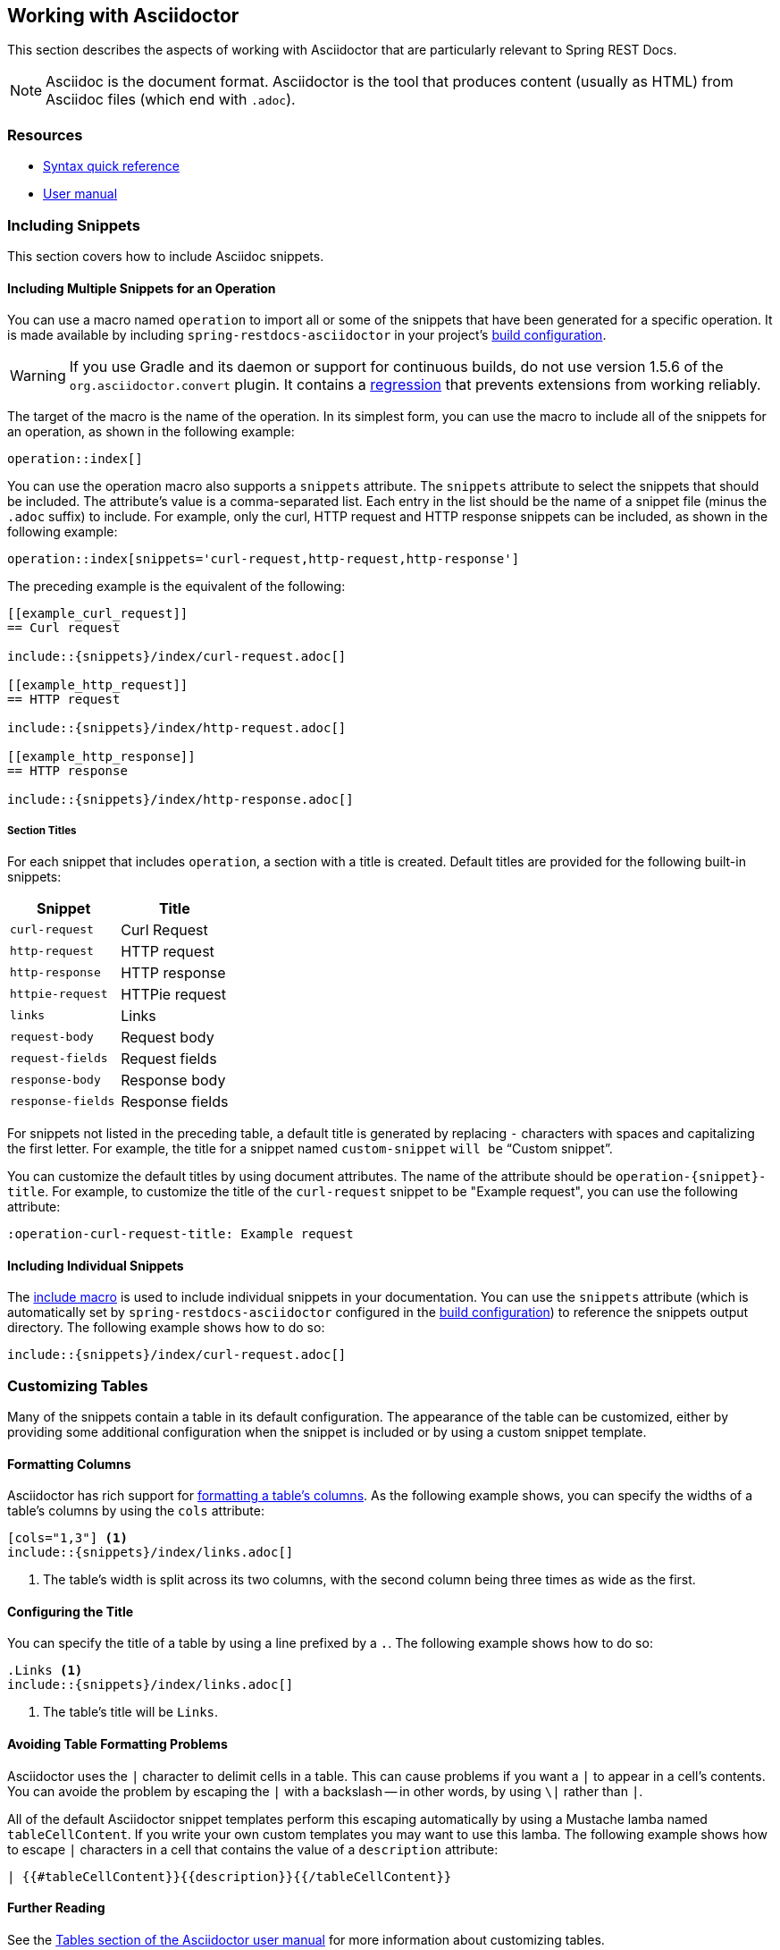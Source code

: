 [[working-with-asciidoctor]]
== Working with Asciidoctor

This section describes the aspects of working with Asciidoctor that are particularly
relevant to Spring REST Docs.

NOTE: Asciidoc is the document format. Asciidoctor is the tool that produces content
(usually as HTML) from Asciidoc files (which end with `.adoc`).



[[working-with-asciidoctor-resources]]
=== Resources

 * http://asciidoctor.org/docs/asciidoc-syntax-quick-reference[Syntax quick reference]
 * http://asciidoctor.org/docs/user-manual[User manual]



[[working-with-asciidoctor-including-snippets]]
=== Including Snippets

This section covers how to include Asciidoc snippets.

[[working-with-asciidoctor-including-snippets-operation]]
==== Including Multiple Snippets for an Operation

You can use a macro named `operation` to import all or some of the snippets that have
been generated for a specific operation. It is made available by including
`spring-restdocs-asciidoctor` in your project's <<getting-started-build-configuration,
build configuration>>.

WARNING: If you use Gradle and its daemon or support for continuous builds, do not
use version 1.5.6 of the `org.asciidoctor.convert` plugin. It contains a
https://github.com/asciidoctor/asciidoctor-gradle-plugin/issues/222[regression] that
prevents extensions from working reliably.

The target of the macro is the name of the operation. In its simplest form, you can use
the macro to include all of the snippets for an operation, as shown in the following
example:

====
[source,indent=0]
----
operation::index[]
----
====

You can use the operation macro also supports a `snippets` attribute. The `snippets`
attribute to select the snippets that should be included. The attribute's value is a
comma-separated list. Each entry in the list should be the name of a snippet file (minus
the `.adoc` suffix) to include. For example, only the curl, HTTP request and HTTP response
snippets can be included, as shown in the following example:

====
[source,indent=0]
----
operation::index[snippets='curl-request,http-request,http-response']
----
====

The preceding example is the equivalent of the following:

====
[source,adoc,indent=0]
----
[[example_curl_request]]
== Curl request

\include::{snippets}/index/curl-request.adoc[]

[[example_http_request]]
== HTTP request

\include::{snippets}/index/http-request.adoc[]

[[example_http_response]]
== HTTP response

\include::{snippets}/index/http-response.adoc[]

----
====

[[working-with-asciidoctor-including-snippets-operation-titles]]
===== Section Titles

For each snippet that includes `operation`, a section with a title is
created. Default titles are provided for the following built-in snippets:

|===
| Snippet | Title

| `curl-request`
| Curl Request

| `http-request`
| HTTP request

| `http-response`
| HTTP response

| `httpie-request`
| HTTPie request

| `links`
| Links

| `request-body`
| Request body

| `request-fields`
| Request fields

| `response-body`
| Response body

| `response-fields`
| Response fields
|===

For snippets not listed in the preceding table, a default title is generated by replacing
`-` characters with spaces and capitalizing the first letter. For example, the title for a
snippet named `custom-snippet` `will be` "`Custom snippet`".

You can customize the default titles by using document attributes. The name of the
attribute should be `operation-{snippet}-title`. For example, to customize the title of
the `curl-request` snippet to be "Example request", you can use the following attribute:

====
[source,indent=0]
----
:operation-curl-request-title: Example request
----
====



[[working-with-asciidoctor-including-snippets-individual]]
==== Including Individual Snippets

The http://asciidoctor.org/docs/asciidoc-syntax-quick-reference/#include-files[include
macro] is used to include individual snippets in your documentation. You can use the
`snippets` attribute (which is automatically set by `spring-restdocs-asciidoctor`
configured  in the <<getting-started-build-configuration, build configuration>>) to
reference the snippets output directory. The following example shows how to do so:

====
[source,indent=0]
----
\include::{snippets}/index/curl-request.adoc[]
----
====



[[working-with-asciidoctor-customizing-tables]]
=== Customizing Tables

Many of the snippets contain a table in its default configuration. The appearance of the
table can be customized, either by providing some additional configuration when the
snippet is included or by using a custom snippet template.



[[working-with-asciidoctor-customizing-tables-formatting-columns]]
==== Formatting Columns

Asciidoctor has rich support for
http://asciidoctor.org/docs/user-manual/#cols-format[formatting a table's columns]. As the
following example shows, you can specify the widths of a table's columns by using the
`cols` attribute:

====
[source,indent=0]
----
[cols="1,3"] <1>
\include::{snippets}/index/links.adoc[]
----
<1> The table's width is split across its two columns, with the second column being
three times as wide as the first.
====



[[working-with-asciidoctor-customizing-tables-title]]
==== Configuring the Title

You can specify the title of a table by using a line prefixed by a `.`.
The following example shows how to do so:

====
[source,indent=0]
----
.Links <1>
\include::{snippets}/index/links.adoc[]
----
<1> The table's title will be `Links`.
====



[[working-with-asciidoctor-customizing-tables-formatting-problems]]
==== Avoiding Table Formatting Problems

Asciidoctor uses the `|` character to delimit cells in a table. This can cause problems
if you want a `|` to appear in a cell's contents. You can avoide the problem by
escaping the `|` with a backslash -- in other words, by using `\|` rather than `|`.

All of the default Asciidoctor snippet templates perform this escaping automatically
by using a Mustache lamba named `tableCellContent`. If you write your own custom templates
you may want to use this lamba. The following example shows how to escape `|` characters
in a cell that contains the value of a `description` attribute:

====
----
| {{#tableCellContent}}{{description}}{{/tableCellContent}}
----
====



==== Further Reading

See the http://asciidoctor.org/docs/user-manual/#tables[Tables section of
the Asciidoctor user manual] for more information about customizing tables.
